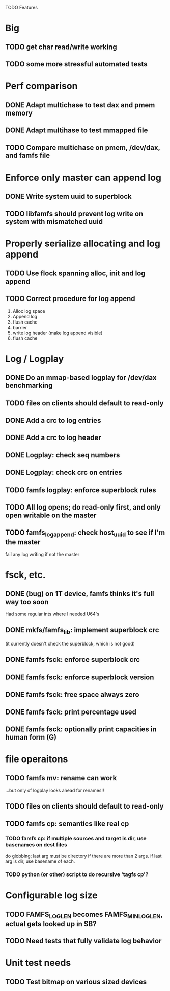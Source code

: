 

TODO Features

* Big
** TODO get char read/write working
** TODO some more stressful automated tests

* Perf comparison
** DONE Adapt multichase to test dax and pmem memory
** DONE Adapt multihase to test mmapped file
** TODO Compare multichase on pmem, /dev/dax, and famfs file

* Enforce only master can append log
** DONE Write system uuid to superblock
** TODO libfamfs should prevent log write on system with mismatched uuid
* Properly serialize allocating and log append
** TODO Use flock spanning alloc, init and log append
** TODO Correct procedure for log append
1. Alloc log space
2. Append log
3. flush cache
4. barrier
5. write log header (make log append visible)
6. flush cache

* Log / Logplay
** DONE Do an mmap-based logplay for /dev/dax benchmarking
** TODO files on clients should default to read-only
** DONE Add a crc to log entries
** DONE Add a crc to log header
** DONE Logplay: check seq numbers
** DONE Logplay: check crc on entries
** TODO famfs logplay: enforce superblock rules
** TODO All log opens; do read-only first, and only open writable on the master
** TODO famfs_log_append: check host_uuid to see if I'm the master
fail any log writing if not the master

* fsck, etc.
** DONE (bug) on 1T device, famfs thinks it's full way too soon
Had some regular ints where I needed U64's
** DONE mkfs/famfs_lib: implement superblock crc
(it currently doesn't check the superblock, which is not good)
** DONE famfs fsck: enforce superblock crc
** DONE famfs fsck: enforce superblock version
** DONE famfs fsck: free space always zero
** DONE famfs fsck: print percentage used
** DONE famfs fsck: optionally print capacities in human form (G)

* file operaitons
** TODO famfs mv: rename can work
...but only of logplay looks ahead for renames!!
** TODO files on clients should default to read-only
** TODO famfs cp: semantics like real cp
*** TODO famfs cp: if multiple sources and target is dir, use basenames on dest files
do globbing; last arg must be directory if there are more than 2 args. if last arg is dir,
use basename of each.
*** TODO python (or other) script to do recursive 'tagfs cp'?

* Configurable log size
** TODO FAMFS_LOG_LEN becomes FAMFS_MIN_LOG_LEN, actual gets looked up in SB?
** TODO Need tests that fully validate log behavior

* Unit test needs
** TODO Test bitmap on various sized devices
